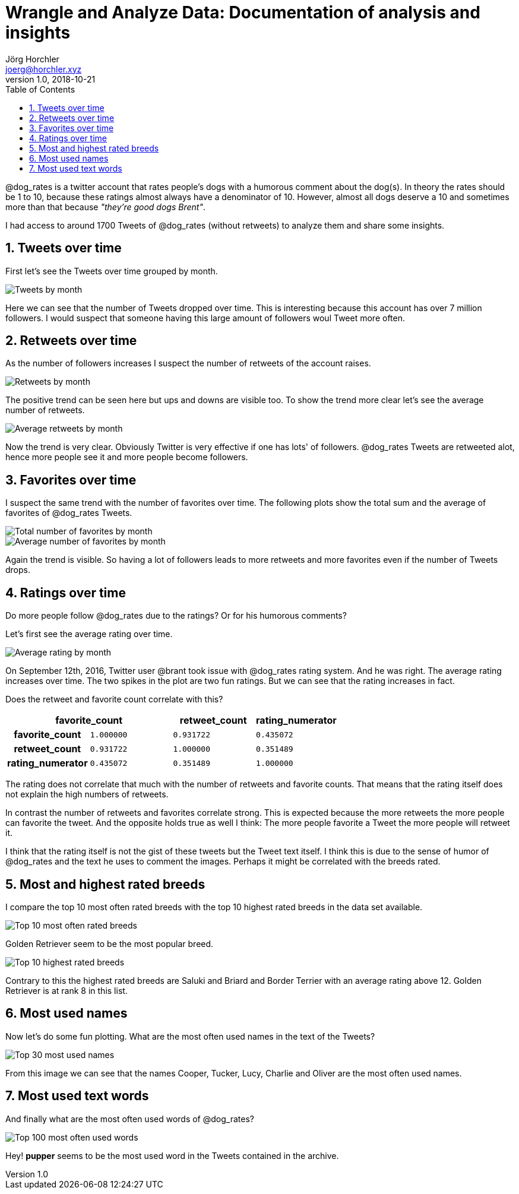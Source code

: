 = Wrangle and Analyze Data: Documentation of analysis and insights
Jörg Horchler <joerg@horchler.xyz>
v1.0, 2018-10-21
:toc:
:sectnums:

@dog_rates is a twitter account that rates people's dogs with a humorous comment about the dog(s).
In theory the rates should be 1 to 10, because these ratings almost always have a denominator of 10.
However, almost all dogs deserve a 10 and sometimes more than that because __"they’re good dogs Brent"__.

I had access to around 1700 Tweets of @dog_rates (without retweets) to analyze them and share some insights.

== Tweets over time

First let's see the Tweets over time grouped by month.

image::tweets_by_month.png[Tweets by month]

Here we can see that the number of Tweets dropped over time.
This is interesting because this account has over 7 million followers.
I would suspect that someone having this large amount of followers woul Tweet more often.

== Retweets over time

As the number of followers increases I suspect the number of retweets of the account raises.

image::retweets_by_month.png[Retweets by month]

The positive trend can be seen here but ups and downs are visible too.
To show the trend more clear let's see the average number of retweets.

image::average_retweets.png[Average retweets by month]

Now the trend is very clear.
Obviously Twitter is very effective if one has lots' of followers.
@dog_rates Tweets are retweeted alot, hence more people see it and more people become followers.

== Favorites over time

I suspect the same trend with the number of favorites over time.
The following plots show the total sum and the average of favorites of @dog_rates Tweets.

image::favorites_over_time.png[Total number of favorites by month]
image::mean_favcount_by_month.png[Average number of favorites by month]

Again the trend is visible.
So having a lot of followers leads to more retweets and more favorites even if the number of Tweets drops.

== Ratings over time

Do more people follow @dog_rates due to the ratings?
Or for his humorous comments?

Let's first see the average rating over time.

image::avg_rating_by_month.png[Average rating by month]

On September 12th, 2016, Twitter user @brant took issue with @dog_rates rating system.
And he was right.
The average rating increases over time.
The two spikes in the plot are two fun ratings.
But we can see that the rating increases in fact.

Does the retweet and favorite count correlate with this?

[cols="h,m,m,m"]
|===
2+|favorite_count |retweet_count |rating_numerator

|favorite_count
|1.000000
|0.931722
|0.435072

|retweet_count
|0.931722
|1.000000
|0.351489

|rating_numerator
|0.435072
|0.351489
|1.000000
|===

The rating does not correlate that much with the number of retweets and favorite counts.
That means that the rating itself does not explain the high numbers of retweets.

In contrast the number of retweets and favorites correlate strong.
This is expected because the more retweets the more people can favorite the tweet.
And the opposite holds true as well I think: The more people favorite a Tweet the more people will retweet it.

I think that the rating itself is not the gist of these tweets but the Tweet text itself.
I think this is due to the sense of humor of @dog_rates and the text he uses to comment the images.
Perhaps it might be correlated with the breeds rated.

== Most and highest rated breeds

I compare the top 10 most often rated breeds with the top 10 highest rated breeds in the data set available.

image::top10_most_often_rated.png[Top 10 most often rated breeds]

Golden Retriever seem to be the most popular breed.

image::top10_highest_rated.png[Top 10 highest rated breeds]

Contrary to this the highest rated breeds are Saluki and Briard and Border Terrier with an average rating above 12.
Golden Retriever is at rank 8 in this list.

== Most used names

Now let's do some fun plotting.
What are the most often used names in the text of the Tweets?

image::most_used_names.png[Top 30 most used names]

From this image we can see that the names Cooper, Tucker, Lucy, Charlie and Oliver are the most often used names.

== Most used text words

And finally what are the most often used words of @dog_rates?

image::top100_used_words.png[Top 100 most often used words]

Hey! *pupper* seems to be the most used word in the Tweets contained in the archive.
